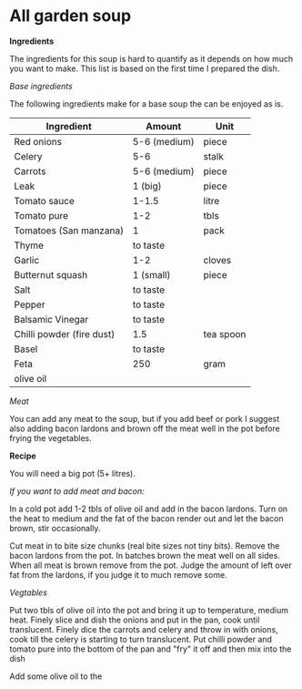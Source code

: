 * All garden soup 

*Ingredients*

The ingredients for this soup is hard to quantify as it depends on how much you want to make. 
This list is based on the first time I prepared the dish. 

/Base ingredients/

The following ingredients make for a base soup the can be enjoyed as is.

| Ingredient                | Amount       | Unit      |
|---------------------------+--------------+-----------|
| Red onions                | 5-6 (medium) | piece     |
| Celery                    | 5-6          | stalk     |
| Carrots                   | 5-6 (medium) | piece     |
| Leak                      | 1 (big)      | piece     |
| Tomato sauce              | 1-1.5        | litre     |
| Tomato pure               | 1-2          | tbls      |
| Tomatoes  (San manzana)   | 1            | pack      |
| Thyme                     | to taste     |           |
| Garlic                    | 1-2          | cloves    |
| Butternut squash          | 1 (small)    | piece     |
| Salt                      | to taste     |           |
| Pepper                    | to taste     |           |
| Balsamic Vinegar          | to taste     |           |
| Chilli powder (fire dust) | 1.5          | tea spoon |
| Basel                     | to taste     |           |
| Feta                      | 250          | gram      |
| olive oil                 |              |           |


/Meat/

You can add any meat to the soup, but if you add beef or pork I suggest also adding bacon lardons and brown off the meat well in the pot before frying the vegetables.
   

*Recipe*


You will need a big pot (5+ litres). 

/If you want to add meat and bacon:/

In a cold pot add 1-2 tbls of olive oil and add in the bacon lardons.
Turn on the heat to medium and the fat of the bacon render out and let the bacon brown, stir occasionally.

Cut meat in to bite size chunks (real bite sizes not tiny bits). 
Remove the bacon lardons from the pot. 
In batches brown the meat well on all sides.
When all meat is brown remove from the pot.
Judge the amount of left over fat from the lardons, if you judge it to much remove some.

/Vegtables/

Put two tbls of olive oil into the pot and bring it up to temperature, medium heat. 
Finely slice and dish the onions and put in the pan, cook until translucent.
Finely dice the carrots and celery and throw in with onions, cook till the celery is starting to turn translucent.
Put chilli powder and tomato pure into the bottom of the pan and "fry" it off and then mix into the dish 





Add some olive oil to the

 



